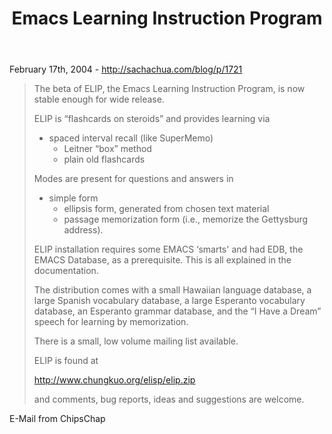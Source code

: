 #+TITLE: Emacs Learning Instruction Program

February 17th, 2004 -
[[http://sachachua.com/blog/p/1721][http://sachachua.com/blog/p/1721]]

#+BEGIN_QUOTE
  The beta of ELIP, the Emacs Learning Instruction Program, is now
   stable enough for wide release.

  ELIP is “flashcards on steroids” and provides learning via

  - spaced interval recall (like SuperMemo)
   - Leitner “box” method
   - plain old flashcards

  Modes are present for questions and answers in

  - simple form
   - ellipsis form, generated from chosen text material
   - passage memorization form (i.e., memorize the Gettysburg address).

  ELIP installation requires some EMACS ‘smarts' and had EDB, the EMACS
   Database, as a prerequisite. This is all explained in the
   documentation.

  The distribution comes with a small Hawaiian language database, a
   large Spanish vocabulary database, a large Esperanto vocabulary
   database, an Esperanto grammar database, and the “I Have a Dream”
   speech for learning by memorization.

  There is a small, low volume mailing list available.

  ELIP is found at

  [[http://www.chungkuo.org/elisp/elip.zip][http://www.chungkuo.org/elisp/elip.zip]]

  and comments, bug reports, ideas and suggestions are welcome.
#+END_QUOTE

E-Mail from ChipsChap
